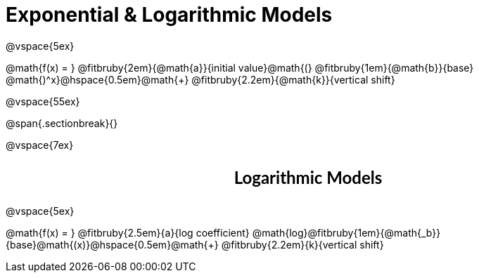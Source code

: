 = Exponential &amp; Logarithmic Models

++++
<style>
div#body .annotatedParentFunction p {
  font-size: x-large !important;
  text-align: center;
}

div#body .annotatedParentFunction .fitbruby { line-height: 2.5rem !important; min-width: unset; }
</style>
++++

@vspace{5ex}

[.annotatedParentFunction]
--
@math{f(x) = } 
@fitbruby{2em}{@math{a}}{initial value}@math{(}
@fitbruby{1em}{@math{b}}{base}
@math{)^x}@hspace{0.5em}@math{+}
@fitbruby{2.2em}{@math{k}}{vertical shift}
--

@vspace{55ex}

@span{.sectionbreak}{}

@vspace{7ex}

++++
<style>
.fakeSectionHeader, .fakeSectionHeader * {
  font-size: 24px !important;
  line-height: 1.2;
  font-family: "Lato", "Arial", "Helvetica", sans-serif;
    font-weight: bold;
    text-align: center;
}
</style>
++++

[.fakeSectionHeader]
Logarithmic Models

@vspace{5ex}

[.annotatedParentFunction]
--

@math{f(x) = } 
@fitbruby{2.5em}{a}{log coefficient}
@math{log}@fitbruby{1em}{@math{_b}}{base}@math{(x)}@hspace{0.5em}@math{+}
@fitbruby{2.2em}{k}{vertical shift}

--
